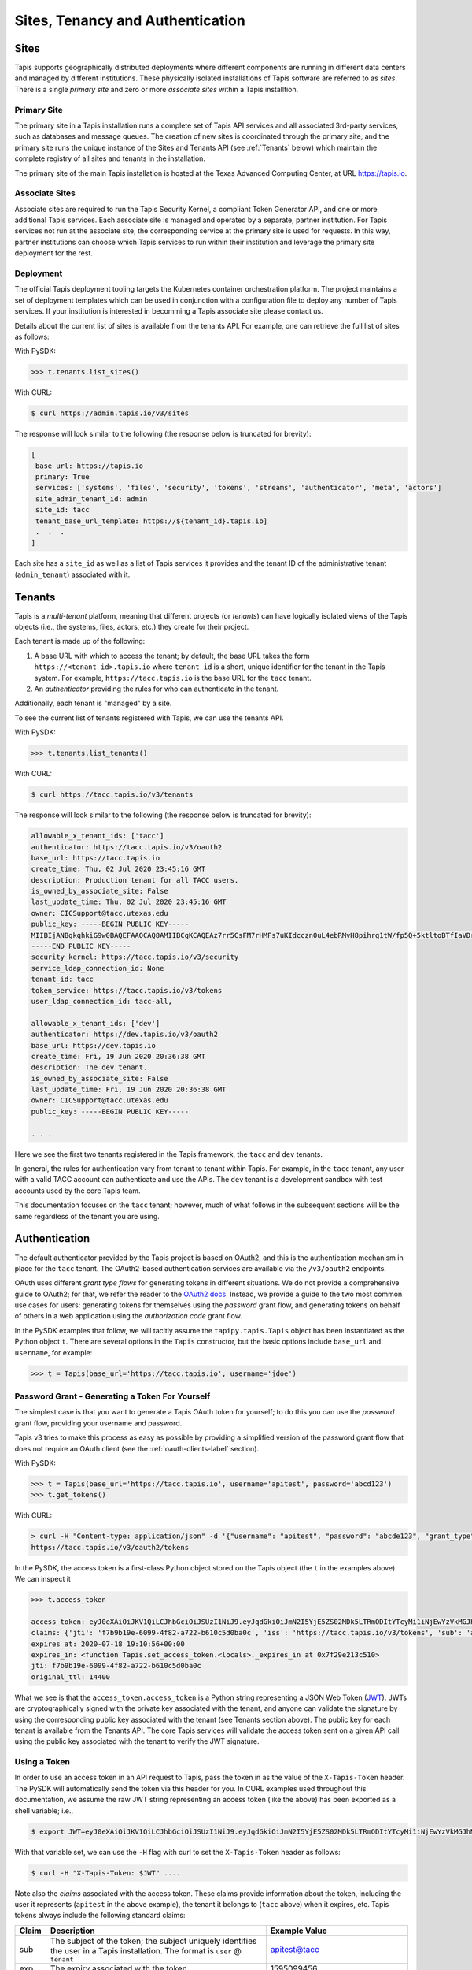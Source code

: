 .. _authentication:

=================================
Sites, Tenancy and Authentication
=================================


Sites
-----
Tapis supports geographically distributed deployments where different components are
running in different data centers and managed by different institutions. These 
physically isolated installations of Tapis software are referred to as  *sites*. 
There is a single *primary site* and zero or more *associate sites* within a Tapis
installtion.


Primary Site
^^^^^^^^^^^^
The primary site in a Tapis installation runs a complete set of Tapis API services and
all associated 3rd-party services, such as databases and message queues. The creation
of new sites is coordinated through the primary site, and the primary site runs the 
unique instance of the Sites and Tenants API (see :ref:`Tenants` below) which maintain the
complete registry of all sites and tenants in the installation.

The primary site of the main Tapis installation is hosted at the Texas Advanced 
Computing Center, at URL https://tapis.io.

Associate Sites
^^^^^^^^^^^^^^^
Associate sites are required to run the Tapis Security Kernel, a compliant Token Generator API,
and one or more additional Tapis services. Each associate site is managed and operated by a separate,
partner institution. For Tapis services not run at the associate site, the corresponding service at the primary
site is used for requests. In this way, partner institutions can choose which Tapis services to run within their
institution and leverage the primary site deployment for the rest.

Deployment
^^^^^^^^^^
The official Tapis deployment tooling targets the Kubernetes container orchestration platform. The project maintains a
set of deployment templates which can be used in conjunction with a configuration file to deploy any number of Tapis
services. If your institution is interested in becomming a Tapis associate site please contact us.

Details about the current list of sites is available from the tenants API. For example, one can retrieve the full list
of sites as follows:

With PySDK:

.. code-block:: plaintext

 >>> t.tenants.list_sites()

With CURL:

.. code-block:: plaintext

 $ curl https://admin.tapis.io/v3/sites


The response will look similar to the following (the response below is truncated for brevity):

.. code-block:: plaintext

 [
  base_url: https://tapis.io
  primary: True
  services: ['systems', 'files', 'security', 'tokens', 'streams', 'authenticator', 'meta', 'actors']
  site_admin_tenant_id: admin
  site_id: tacc
  tenant_base_url_template: https://${tenant_id}.tapis.io]
  .  .  .
 ]

Each site has a ``site_id`` as well as a list of Tapis services it provides and the tenant ID of the administrative
tenant (``admin_tenant``) associated with it.

.. _Tenants:

Tenants
-------

Tapis is a *multi-tenant* platform, meaning that different projects (or *tenants*) can have logically isolated views of
the Tapis objects (i.e., the systems, files, actors, etc.) they create for their project. 

Each tenant is made up of the following:

1. A base URL with which to access the tenant; by default, the base URL takes the form ``https://<tenant_id>.tapis.io``
   where ``tenant_id`` is a short, unique identifier for the tenant in the Tapis system. For example, 
   ``https://tacc.tapis.io`` is the base URL for the ``tacc`` tenant.
2. An *authenticator* providing the rules for who can authenticate in the tenant. 

Additionally, each tenant is "managed" by a site.

To see the current list of tenants registered with Tapis, we can use the tenants API.

With PySDK:

.. code-block:: plaintext

 >>> t.tenants.list_tenants()


With CURL:

.. code-block:: plaintext

 $ curl https://tacc.tapis.io/v3/tenants


The response will look similar to the following (the response below is truncated for brevity):

.. code-block:: plaintext

 allowable_x_tenant_ids: ['tacc']
 authenticator: https://tacc.tapis.io/v3/oauth2
 base_url: https://tacc.tapis.io
 create_time: Thu, 02 Jul 2020 23:45:16 GMT
 description: Production tenant for all TACC users.
 is_owned_by_associate_site: False
 last_update_time: Thu, 02 Jul 2020 23:45:16 GMT
 owner: CICSupport@tacc.utexas.edu
 public_key: -----BEGIN PUBLIC KEY-----
 MIIBIjANBgkqhkiG9w0BAQEFAAOCAQ8AMIIBCgKCAQEAz7rr5CsFM7rHMFs7uKIdcczn0uL4ebRMvH8pihrg1tW/fp5Q+5ktltoBTfIaVDrXGF4DiCuzLsuvTG5fGElKEPPcpNqaCzD8Y1v9r3tfkoPT3Bd5KbF9f6eIwrGERMTs1kv7665pliwehz91nAB9DMqqSyjyKY3tpSIaPKzJKUMsKJjPi9QAS167ylEBlr5PECG4slWLDAtSizoiA3fZ7fpngfNr4H6b2iQwRtPEV/EnSg1N3Oj1x8ktJPwbReKprHGiEDlqdyT6j58l/I+9ihR6ettkMVCq7Ho/bsIrwm5gP0PjJRvaD5Flsze7P4gQT37D1c5nbLR+K6/T0QTiyQIDAQAB
 -----END PUBLIC KEY-----
 security_kernel: https://tacc.tapis.io/v3/security
 service_ldap_connection_id: None
 tenant_id: tacc
 token_service: https://tacc.tapis.io/v3/tokens
 user_ldap_connection_id: tacc-all,
 
 allowable_x_tenant_ids: ['dev']
 authenticator: https://dev.tapis.io/v3/oauth2
 base_url: https://dev.tapis.io
 create_time: Fri, 19 Jun 2020 20:36:38 GMT
 description: The dev tenant.
 is_owned_by_associate_site: False
 last_update_time: Fri, 19 Jun 2020 20:36:38 GMT
 owner: CICSupport@tacc.utexas.edu
 public_key: -----BEGIN PUBLIC KEY-----

 . . .

Here we see the first two tenants registered in the Tapis framework, the ``tacc`` and ``dev`` tenants. 

In general, the rules for authentication vary from tenant to tenant within Tapis. For example, in the ``tacc`` tenant,
any user with a valid TACC account can authenticate and use the APIs. The ``dev`` tenant is a development sandbox with 
test accounts used by the core Tapis team.

This documentation focuses on the ``tacc`` tenant; however, much of what follows in the subsequent sections will be the
same regardless of the tenant you are using. 


Authentication
--------------

The default authenticator provided by the Tapis project is based on OAuth2, and this is the authentication mechanism
in place for the ``tacc`` tenant. The OAuth2-based authentication services are available via the  ``/v3/oauth2``
endpoints.

OAuth uses different *grant type flows* for generating tokens in different situations. We do not provide a comprehensive 
guide to OAuth2; for that, we refer the reader to the `OAuth2 docs <https://oauth.net/2/>`_. Instead, we provide a
guide to the two most common use cases for users: generating tokens for themselves using the *password* grant flow, and 
generating tokens on behalf of others in a web application using the *authorization code* grant flow.

In the PySDK examples that follow, we will tacitly assume the ``tapipy.tapis.Tapis`` object has been instantiated as the
Python object ``t``. There are several options in the ``Tapis`` constructor, but the basic options include ``base_url`` 
and ``username``, for example:

.. code-block:: plaintext

 >>> t = Tapis(base_url='https://tacc.tapis.io', username='jdoe')


Password Grant - Generating a Token For Yourself
^^^^^^^^^^^^^^^^^^^^^^^^^^^^^^^^^^^^^^^^^^^^^^^^

The simplest case is that you want to generate a Tapis OAuth token for yourself; to do this you can use the *password*
grant flow, providing your username and password.

Tapis v3 tries to make this process as easy as possible by providing a simplified version of the password grant flow
that does not require an OAuth client (see the :ref:`oauth-clients-label` section).

With PySDK:

.. code-block:: plaintext

 >>> t = Tapis(base_url='https://tacc.tapis.io', username='apitest', password='abcd123')
 >>> t.get_tokens()


With CURL:

.. code-block:: plaintext

 > curl -H "Content-type: application/json" -d '{"username": "apitest", "password": "abcde123", "grant_type": "password" }' \
 https://tacc.tapis.io/v3/oauth2/tokens

In the PySDK, the access token is a first-class Python object stored on the Tapis object (the ``t`` in the examples 
above). We can inspect it

.. code-block:: plaintext

 >>> t.access_token

 access_token: eyJ0eXAiOiJKV1QiLCJhbGciOiJSUzI1NiJ9.eyJqdGkiOiJmN2I5YjE5ZS02MDk5LTRmODItYTcyMi1iNjEwYzVkMGJhMGMiLCJpc3MiOiJodHRwczovL3RhY2MudGFwaXMuaW8vdjMvdG9rZW5zIiwic3ViIjoiYXBpdGVzdEB0YWNjIiwidGFwaXMvdGVuYW50X2lkIjoidGFjYyIsInRhcGlzL3Rva2VuX3R5cGUiOiJhY2Nlc3MiLCJ0YXBpcy9kZWxlZ2F0aW9uIjpmYWxzZSwidGFwaXMvZGVsZWdhdGlvbl9zdWIiOm51bGwsInRhcGlzL3VzZXJuYW1lIjoiYXBpdGVzdCIsInRhcGlzL2FjY291bnRfdHlwZSI6InVzZXIiLCJleHAiOjE1OTUwOTk0NTYsInRhcGlzL2NsaWVudF9pZCI6bnVsbCwidGFwaXMvZ3JhbnRfdHlwZSI6InBhc3N3b3JkIn0.alC8rRM-zNsHKcUiz3-tOJPaYtFksKb4Bit_aFE1HH_X_znnP2QkJaqc-xaRoMlQu26MN72TlJE0siIN3T38xXWBGDumHUYbvnNzT-7lk7AQU5MHSyCWx8IRDmTSbqmWOG8WBMCIV9Dh84mDd-X6eLJQ_cz1QqMAiI_cPgA9VVE22qDK3Lbz2pp9t0sm-l9XjE5y5Im8Y0B2p0ssPD0TjW20C5yngZ4-4jowDafboKlscog9ko-adrsVIjG_r-ccCUX3r8SVwQLypZFZAPKqbVzl8jt_mCi30W8AYwiaYGmH7INBbHI9hO7kwJNFMuSylejFhMslxgdzGlIAyXauwg
 claims: {'jti': 'f7b9b19e-6099-4f82-a722-b610c5d0ba0c', 'iss': 'https://tacc.tapis.io/v3/tokens', 'sub': 'apitest@tacc', 'tapis/tenant_id': 'tacc', 'tapis/token_type': 'access', 'tapis/delegation': False, 'tapis/delegation_sub': None, 'tapis/username': 'apitest', 'tapis/account_type': 'user', 'exp': 1595099456, 'tapis/client_id': None, 'tapis/grant_type': 'password'}
 expires_at: 2020-07-18 19:10:56+00:00
 expires_in: <function Tapis.set_access_token.<locals>._expires_in at 0x7f29e213c510>
 jti: f7b9b19e-6099-4f82-a722-b610c5d0ba0c
 original_ttl: 14400

What we see is that the ``access_token.access_token`` is a Python string representing a JSON Web Token (JWT_). 
JWTs are
cryptographically signed with the private key associated with the tenant, and anyone can validate the signature by
using the corresponding public key associated with the tenant (see Tenants section above). 
The public key for each tenant is available from the Tenants
API. The core Tapis services will validate the access token sent on a given API call using the public key associated with
the tenant to verify the JWT signature.


Using a Token
^^^^^^^^^^^^^

In order to use an access token in an API request to Tapis, pass the token in as the value of the ``X-Tapis-Token`` header.
The PySDK will automatically send the token via this header for you. 
In CURL examples used throughout this documentation, we assume the raw JWT string representing an access token (like the 
above) has been exported as a shell variable; i.e.,

.. code-block:: plaintext

 $ export JWT=eyJ0eXAiOiJKV1QiLCJhbGciOiJSUzI1NiJ9.eyJqdGkiOiJmN2I5YjE5ZS02MDk5LTRmODItYTcyMi1iNjEwYzVkMGJhMGMiLCJpc3MiOiJodHRwczovL3RhY2MudGFwaXMuaW8vdjMvdG9rZW5zIiwic3ViIjoiYXBpdGVzdEB0YWNjIiwidGFwaXMvdGVuYW50X2lkIjoidGFjYyIsInRhcGlzL3Rva2VuX3R5cGUiOiJhY2Nlc3MiLCJ0YXBpcy9kZWxlZ2F0aW9uIjpmYWxzZSwidGFwaXMvZGVsZWdhdGlvbl9zdWIiOm51bGwsInRhcGlzL3VzZXJuYW1lIjoiYXBpdGVzdCIsInRhcGlzL2FjY291bnRfdHlwZSI6InVzZXIiLCJleHAiOjE1OTUwOTk0NTYsInRhcGlzL2NsaWVudF9pZCI6bnVsbCwidGFwaXMvZ3JhbnRfdHlwZSI6InBhc3N3b3JkIn0.alC8rRM-zNsHKcUiz3-tOJPaYtFksKb4Bit_aFE1HH_X_znnP2QkJaqc-xaRoMlQu26MN72TlJE0siIN3T38xXWBGDumHUYbvnNzT-7lk7AQU5MHSyCWx8IRDmTSbqmWOG8WBMCIV9Dh84mDd-X6eLJQ_cz1QqMAiI_cPgA9VVE22qDK3Lbz2pp9t0sm-l9XjE5y5Im8Y0B2p0ssPD0TjW20C5yngZ4-4jowDafboKlscog9ko-adrsVIjG_r-ccCUX3r8SVwQLypZFZAPKqbVzl8jt_mCi30W8AYwiaYGmH7INBbHI9hO7kwJNFMuSylejFhMslxgdzGlIAyXauwg

With that variable set, we can use the ``-H`` flag with curl to set the ``X-Tapis-Token`` header as follows:

.. code-block:: plaintext

 $ curl -H "X-Tapis-Token: $JWT" ....


Note also the *claims* associated with the access token. These claims provide information about the token, including the
user it represents (``apitest`` in the above example), the tenant it belongs to (``tacc`` above) when it expires, etc. Tapis
tokens always include the following standard claims:

+----------------------+-----------------------------------+--------------------------------------+
| Claim                | Description                       | Example Value                        |
+======================+===================================+======================================+
| sub                  | The subject of the token; the     |                                      |
|                      | subject uniquely identifies the   | apitest@tacc                         |  
|                      | user in a Tapis installation. The |                                      |
|                      | format is ``user`` @ ``tenant``   |                                      |
+----------------------+-----------------------------------+--------------------------------------+
| exp                  | The expiry associated with the    |  1595099456                          |
|                      | token.                            |                                      |
+----------------------+-----------------------------------+--------------------------------------+
| jti                  | Unique identifier for the token.  | f7b9b19e-6099-4f82-a722-b610c5d0ba0c |
+----------------------+-----------------------------------+--------------------------------------+
| iss                  | The identifier (URL) of the       |                                      |
|                      | issuer of the JWT. For Tapis, the | https://tacc.tapis.io/v3/tokens      |
|                      | issuer will be a Tokens API.      |                                      |
+----------------------+-----------------------------------+--------------------------------------+

Additional custom claims specific to Tapis are namespaced with ``tapis/`` at the beginning of the claim name. The 
authenticator for each tenant may optionally choose to support one or more of these additional claims. The following
claims are encouraged and supported by the default OAuth2 Tapis authenticator.

+----------------------+-----------------------------------+--------------------------------------+
| Claim                | Description                       | Example Value                        |
+======================+===================================+======================================+
| tapis/tenant_id      | The tenant of the subject.        | tacc                                 |
+----------------------+-----------------------------------+--------------------------------------+
| tapis/username       | The username of the subject.      | apitest                              |
+----------------------+-----------------------------------+--------------------------------------+
| tapis/token_type     | Type of token: ``access`` or      | access                               |
|                      | ``refresh``                       |                                      |
+----------------------+-----------------------------------+--------------------------------------+
| tapis/account_type   | Type of account: ``user`` or      | user                                 |
|                      | ``service``                       |                                      |
+----------------------+-----------------------------------+--------------------------------------+
| tapis/delegation     | Whether a delegation flow was used|                                      |
|                      | to generate this token. (``true`` | false                                |
|                      | or ``false``).                    |                                      |
+----------------------+-----------------------------------+--------------------------------------+
| tapis/delegation_sub | For a delegation token, the       |                                      |
|                      | subject who actually generated the| superuser@tacc                       |
|                      | token. In form                    |                                      |
|                      | ``user`` @ ``tenant``             |                                      |
+----------------------+-----------------------------------+--------------------------------------+
| tapis/client_id      | The id of the OAuth client used to|                                      |
|                      | generate the token.               | tacc.CIC.tokenapp                    |
+----------------------+-----------------------------------+--------------------------------------+
| tapis/grant_type     | The grant type used to generate   | authorization_code                   |
|                      | the token.                        |                                      |
+----------------------+-----------------------------------+--------------------------------------+

The authenticator for your tenant may include additional claims not listed here.


.. _JWT: https://jwt.io/introduction/ 

.. _oauth-clients-label:

OAuth Clients
^^^^^^^^^^^^^

In order to use the more advanced OAuth2 flows, including any use of the authorization code grant type and to generate
refresh tokens with the password grant type, you must generate an OAuth2 *client*. Clients in OAuth2 represent
applications (for example, a web or mobile application) that will interact with the OAuth2 server to generate tokens
on behalf of one or more users. Clients are created and managed using the ``/v3/oauth2/clients`` endpoints.


Creating Clients
~~~~~~~~~~~~~~~~

To create a client, make a POST request the the Clients API. All fields are optional; if you do not pass a 
``client_id`` or ``client_key`` in the request, the clients API will generate random ones for you. In order to
use the ``authorize_code`` grant type you will need to set the ``callback_url`` when registering your client (see :ref:`auth_code`).
For a complete list of available parameters, see the API live-docs for Clients_.

With PySDK:

.. code-block:: plaintext

 >>> t.authenticator.create_client(client_id='test', callback_url='https://foo.example.com/oauth2/callback') 


With CURL:

.. code-block:: plaintext

 $ curl -H "X-Tapis-Token: $JWT" -H "Content-type: application/json" -d '{"client_id": "test", "callback_url": "https://foo.example.com/oauth2/callback" https://tacc.tapis.io/v3/oauth2/clients


The response will be similar to

.. code-block:: platintext

 callback_url: https://foo.example.com/oauth2/callback
 client_id: test
 client_key: WQZlQlMoxOynW
 create_time: Sat, 18 Jul 2020 19:09:47 GMT
 description:
 display_name: https://foo.example.com/oauth2/callback
 last_update_time: Sat, 18 Jul 2020 19:09:47 GMT
 owner: apitest
 tenant_id: tacc


.. _Clients: https://tapis-project.github.io/live-docs/#tag/Clients


Listing Clients
~~~~~~~~~~~~~~~

With PySDK:

.. code-block:: plaintext
 
 >>> t.authenticator.list_clients()


With CURL:

.. code-block:: plaintext

 $ curl -H "X-Tapis-Token: $JWT" https://tacc.tapis.io/v3/oauth2/clients

The response will be similar to

.. code-block:: plaintext

 [
 callback_url: https://foo.example.com/oauth2/callback
 client_id: test
 client_key: WQZlQlMoxOynW
 create_time: Sat, 18 Jul 2020 19:09:47 GMT
 description: 
 display_name: https://foo.example.com/oauth2/callback
 last_update_time: Sat, 18 Jul 2020 19:09:47 GMT
 owner: apitest
 tenant_id: tacc]


Deleting Clients
~~~~~~~~~~~~~~~~

You can also delete clients you are no longer using; just pass the ``client_id`` of the client to be deleted:

With PySDK:

.. code-block:: plaintext

 >>> t.authenticator.delete_client(client_id='test')


With CURL:

.. code-block:: plaintext

 $ curl -H "X-Tapis-Token: $JWT" https://tacc.tapis.io/v3/oauth2/clients/test

A null response is returned from a successful delete request.


.. _auth_code:

Authorization Code Grant - Generating Tokens For Users
^^^^^^^^^^^^^^^^^^^^^^^^^^^^^^^^^^^^^^^^^^^^^^^^^^^^^^

An important aspect of OAuth2 is that it enables applications to generate tokens on behalf of users without the applications
needing to possess user credentials (i.e., passwords). In this section, we discuss using the OAuth2 *authorization code* grant
type to do just that.

Assuming a Model-View-Controller (MVC) architecture, there are two controllers that must be written to support the
authorization code grant type flow. 

1. A controller to determine if the user already has a valid access token and direct them to the OAuth2 authorization 
   server when they do not. This controller starts the authorization code process. To do so, it should:

  * First inform the user that they will be asked to authenticate with their tenant 
    username and password and then be asked to grant authorization to your client application. 

  * Redirect the user to the OAuth2 server's authorization URL. In the default Tapis authenticator, the 
    authorization URL path is ``/v3/oauth2/authorize``; for example, ``https://tacc.tapis.io/v3/oauth2/authorize`` in the 
    ``tacc`` tenant.

  * The redirect request should include the following query parameters:

    * ``client_id``: the id of your client.
    * ``client_redirect_uri``: the URI to redirect back to with the authorization code. This must match the 
      ``callback_url`` parameter associated with your client.
    * ``response_type``: should always have the value ``code``. 


2. A controller to process the authorization code returned and retrieve an access token on the user’s behalf. This 
   controller receives requests containing authorization codes from the OAuth2 server after the user has successfully 
   authenticated with said OAuth2 server, and it immediately exchanges the code for a token.

  * Responds to ``GET`` requests to the URL defined in the ``callback_url`` parameter of your client.
  * Retrieves the ``code`` query parameter from the request.
  * Makes a ``POST`` request to the OAuth2 server's tokens endpoint to generate a token. In the default Tapis 
    authenticator, the tokens URL path is ``/v3/oauth2/tokens``; for example, ``https://tacc.tapis.io/v3/oauth2/tokens``
    in the ``tacc`` tenant. The POST body must include the following parameters:

    * ``code``: the code the controller just received in the request from the OAuth2 server.
    * ``redirect_uri``: should be the same as the ``callback_url`` parameter of your client.
    * ``grant_type``: should always have the value ``authorization_code``.


Note that many popular web frameworks support OAuth2 flows with minimal custom coding required.

The final step to using the authorization code grant type is to register a client (see above) with a ``callback_url``
parameter equal to the URL within your web application where it will handle converting authorization codes into access
tokens (i.e., controller 2 above).


The Tapis Token Web Application
^^^^^^^^^^^^^^^^^^^^^^^^^^^^^^^

Tapis provides a graphical interface via a web application that enables users to generate tokens. The Tapis Web 
Application is available by default for any tenant using the default Tapis authenticator, including the ``tacc`` tenant.
The Tapis Token Web Application serves as an example of an application using the authorization code grant type.

The Tapis Token Web Application and its source code are available at the following URLs:

* Token App (``tacc`` tenant): https://tacc.tapis.io/v3/oauth2/webapp
* Token App source code: https://github.com/tapis-project/authenticator
 

